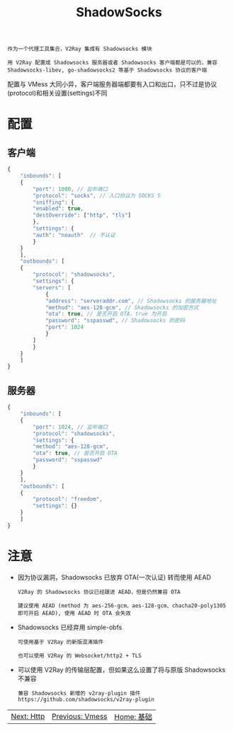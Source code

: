 #+TITLE: ShadowSocks
#+HTML_HEAD: <link rel="stylesheet" type="text/css" href="../css/main.css" />
#+HTML_LINK_HOME: basic.html
#+HTML_LINK_UP: vmess.html
#+OPTIONS: num:nil timestamp:nil ^:nil

#+begin_example
  作为一个代理工具集合，V2Ray 集成有 Shadowsocks 模块

  用 V2Ray 配置成 Shadowsocks 服务器或者 Shadowsocks 客户端都是可以的，兼容 Shadowsocks-libev, go-shadowsocks2 等基于 Shadowsocks 协议的客户端
#+end_example

配置与 VMess 大同小异，客户端服务器端都要有入口和出口，只不过是协议(protocol)和相关设置(settings)不同

* 配置
** 客户端
#+begin_src js 
  {
      "inbounds": [
	  {
	      "port": 1080, // 监听端口
	      "protocol": "socks", // 入口协议为 SOCKS 5
	      "sniffing": {
		  "enabled": true,
		  "destOverride": ["http", "tls"]
	      },
	      "settings": {
		  "auth": "noauth"  // 不认证
	      }
	  }
      ],
      "outbounds": [
	  {
	      "protocol": "shadowsocks",
	      "settings": {
		  "servers": [
		      {
			  "address": "serveraddr.com", // Shadowsocks 的服务器地址
			  "method": "aes-128-gcm", // Shadowsocks 的加密方式
			  "ota": true, // 是否开启 OTA，true 为开启
			  "password": "sspasswd", // Shadowsocks 的密码
			  "port": 1024  
		      }
		  ]
	      }
	  }
      ]
  }
#+end_src
** 服务器

#+begin_src js 
  {
      "inbounds": [
	  {
	      "port": 1024, // 监听端口
	      "protocol": "shadowsocks",
	      "settings": {
		  "method": "aes-128-gcm",
		  "ota": true, // 是否开启 OTA
		  "password": "sspasswd"
	      }
	  }
      ],
      "outbounds": [
	  {
	      "protocol": "freedom",  
	      "settings": {}
	  }
      ]
  }
#+end_src
* 注意
+ 因为协议漏洞，Shadowsocks 已放弃 OTA(一次认证) 转而使用 AEAD
  #+begin_example
    V2Ray 的 Shadowsocks 协议已经跟进 AEAD，但是仍然兼容 OTA

    建议使用 AEAD (method 为 aes-256-gcm、aes-128-gcm、chacha20-poly1305 即可开启 AEAD), 使用 AEAD 时 OTA 会失效
  #+end_example
+ Shadowsocks 已经弃用 simple-obfs
  #+begin_example
    可使用基于 V2Ray 的新版混淆插件

    也可以使用 V2Ray 的 Websocket/http2 + TLS 
  #+end_example
+ 可以使用 V2Ray 的传输层配置，但如果这么设置了将与原版 Shadowsocks 不兼容
  #+begin_example
    兼容 Shadowsocks 新增的 v2ray-plugin 插件 https://github.com/shadowsocks/v2ray-plugin
  #+end_example

    #+ATTR_HTML: :border 1 :rules all :frame boader
| [[file:http.org][Next: Http]] | [[file:vmess.org][Previous: Vmess]] | [[file:basic.org][Home: 基础]] |
